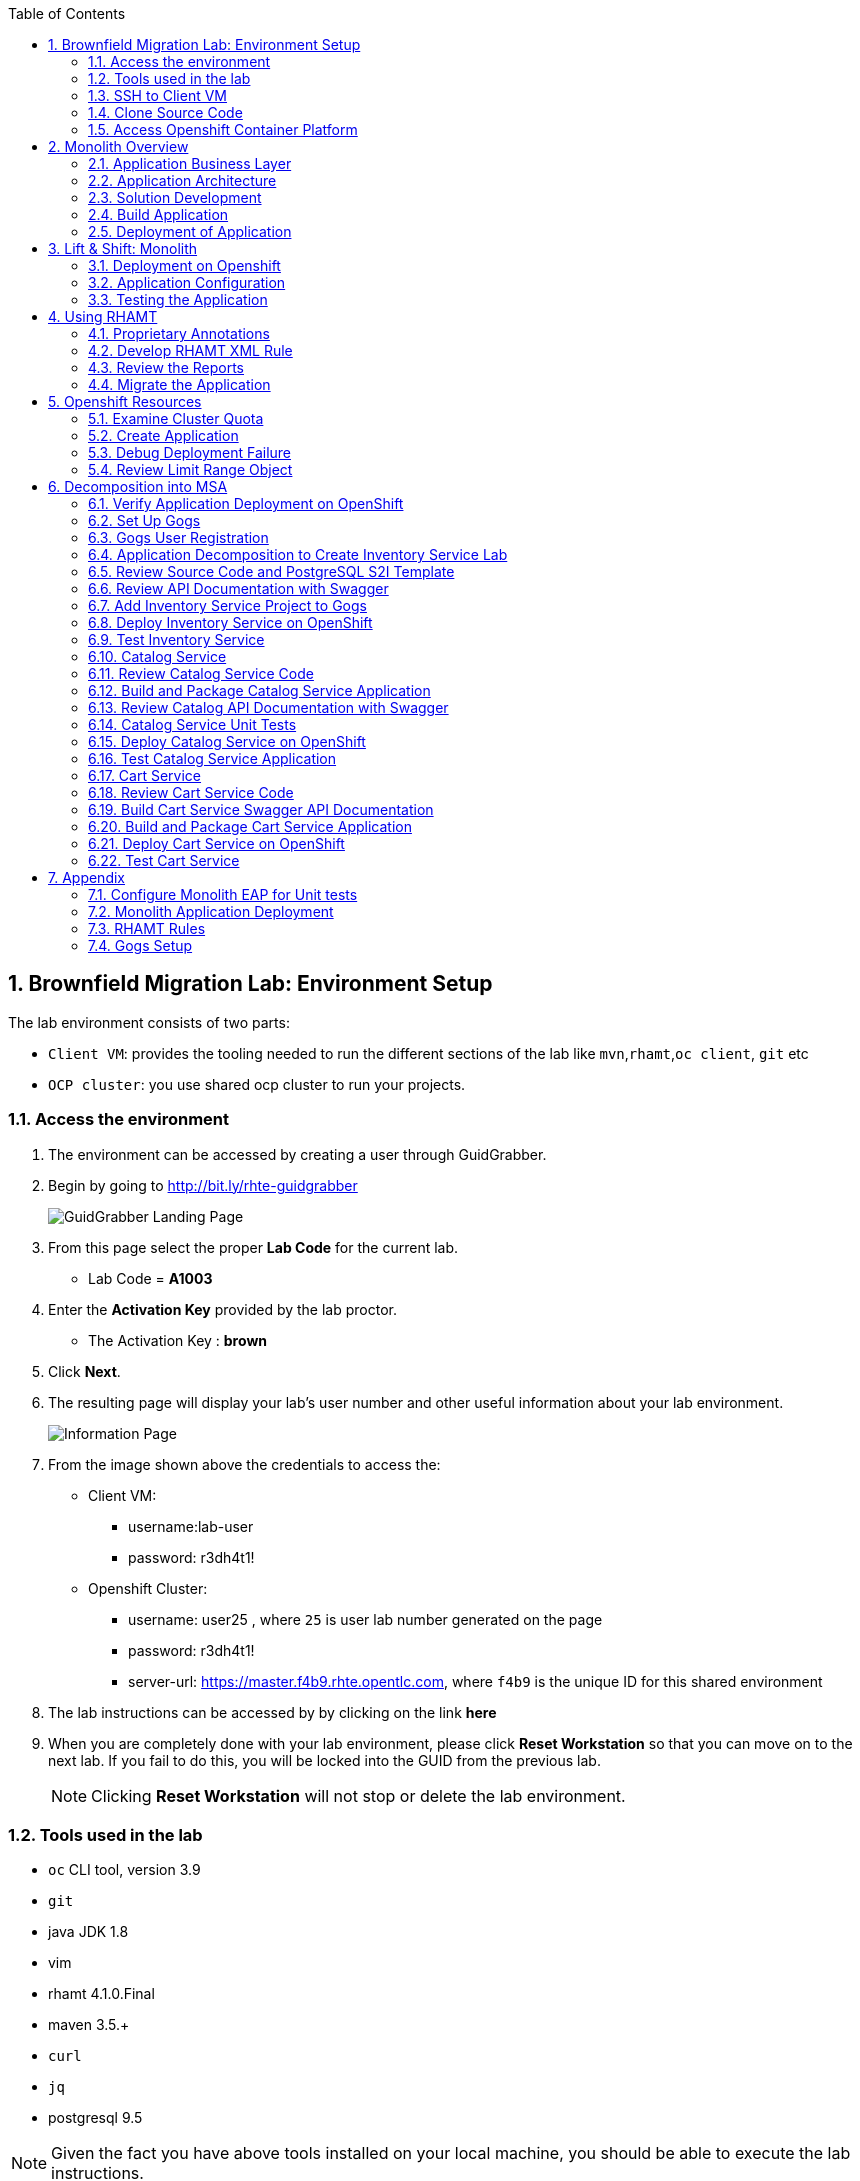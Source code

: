 :toc2:
:numbered:
:scrollbar:

== Brownfield Migration Lab: Environment Setup

The lab environment consists of two parts:

* `Client VM`: provides the tooling needed to run the different sections of the lab like `mvn`,`rhamt`,`oc client`, `git` etc
* `OCP cluster`: you use shared ocp cluster to run your projects.

=== Access the environment
. The environment can be accessed by creating a user through GuidGrabber.
. Begin by going to http://bit.ly/rhte-guidgrabber
+
image::images/ggs1.png[GuidGrabber Landing Page]

. From this page select the proper *Lab Code* for the current lab.
* Lab Code = *A1003*

. Enter the *Activation Key* provided by the lab proctor.
* The Activation Key : *brown*

. Click *Next*.

. The resulting page will display your lab's user number and other useful information about your lab environment.
+
image::images/ggshared.png[Information Page]
. From the image shown above the credentials to access the:
* Client VM:
** username:lab-user
** password: r3dh4t1!

* Openshift Cluster:
** username: user25 , where `25` is user lab number generated on the page
** password: r3dh4t1!
** server-url: https://master.f4b9.rhte.opentlc.com, where `f4b9` is the unique ID for this shared environment

. The lab instructions can be accessed by by clicking on the link *here*

. When you are completely done with your lab environment, please click *Reset Workstation* so that you can move on to the next lab.  If you fail to do this, you will be locked into the GUID from the previous lab.
+
[NOTE]
Clicking *Reset Workstation* will not stop or delete the lab environment.

=== Tools used in the lab
** `oc` CLI tool, version 3.9
** `git`
** java JDK 1.8
** vim
** rhamt 4.1.0.Final
** maven 3.5.+
** `curl`
** `jq`
** postgresql 9.5

NOTE: Given the fact you have above tools installed on your local machine, you should be able to execute the lab instructions.

=== SSH to Client VM
. Set the shell variable LAB_USER_NUM
+
[source,sh]
----
$ export LAB_USER_NUM=<lab number from from last lab>
----
. SSH into the clientVM
+
[source,sh]
----
ssh lab-user@clientvm$LAB_USER_NUM.f4b9.rhte.opentlc.com
----

=== Clone Source Code
* To help you get started, please take `git clone` of lab assets
+
[source,sh]
----
$ git clone https://github.com/gpe-mw-training/app-modernization-migration-lab.git ~/labs
----

* The lab assets will be found at :
+
[source,sh]
----
cd  ~/labs/
----
* Review the contents of `~/labs` folder
+
[source,sh]
----
drwxrwxr-x 7 4096 Aug 24 15:29 modern-coolstore
drwxrwxr-x 6 4096 Jun 19 16:47 monolith-coolstore
-rw-rw-r-- 1   43 May 31 17:14 README.md
drwxrwxr-x 2 4096 Jul 27 14:40 rhamt
----

=== Access Openshift Container Platform
. The ocp cluster can be accessed by running the command
+
[source,sh]
----
$ oc login https://master.f4b9.rhte.opentlc.com/ -uuser$LAB_USER_NUM -pr3dh4t1!
----
* the lab comes with a pre-created openshift project `rhte-mw-bfield-migration-constraints-user$LAB_USER_NUM`

WARNING: Don't do anything in this project until <<Openshift Resources,section>>

==== OCP Web Console
. Open the https://master.f4b9.rhte.opentlc.com/[link] in your browser.
. Authenticate using credentials used in above section.

image::images/ocp_web_console.png[]


== Monolith Overview

=== Application Business Layer
The business logic of application consists of following modules:

* `Catalog Service`: provides information about the products sold in the Coolstore web shop. This information includes name, description and price.
* `Inventory Service`: provides inventory information about the Coolstore products. Inventory information includes availability and location.
* `Cart Service`: manages the shopping carts of the users of the Coolstore application.
* `PriceCalculationService`: defines the total cart cost which is sum of cart item's value and shipping cost.
* `Proprietary Servlet Annotations`: the annotations provide a use case where in some fictional organisation has provided its own `servlet` annotations for dependency injection. Going forward the application wants to move away from these proprietary annotation to standard Java EE6 annotations.


=== Application Architecture

The application consists of multiple maven modules organised as:-

. `Monolith Coolstore Service`
** The REST API for the service, through `JAX-RS`
** The data access layer, using `JPA` and `CDI` to handle the interaction with the datastore.
** Persistence using `postgreSQL` database.

. `Proprietary Annotations`
* `RHAMT` will use these annotations to define a rule addon and reports on them. The annotations defined are:
*** `@ProprietaryServlet`: This is the equivalent of the Java EE 6 @WebServlet annotation
*** `@ProprietaryInitParam`: This is the equivalent of the Java EE 6 @WebInitParam annotation.

image::images/monolith-app.jpg[]

=== Solution Development
==== Overview of the project pom.xml

. Utilizing the https://maven.apache.org/guides/mini/guide-multiple-modules.html[Maven Reactor] mechanism, the Maven projects have been aggregated.
** Review the parent `pom.xml` and take note of `modules` section

NOTE: The traditional applications usually comprised of multi-module maven projects as dependencies.


. For child project `monolith-coolstore-service` review the `pom.xml` and take note of the following sections:
** `dependencies` : cdi, jpa, swagger, custom-annotations.
** `plugin`: maven-war-plugin
** `dependencyManagement`: _bill-of-material_ (bom)
** Review the versions used for java compiler and `jboss-eap`.


==== Persistence Layer
. Review the `persistence.xml` to verify the name for `persistence unit`, `jndi-url` and init data seed file `coolstore.sql`.
. In package `com.redhat.coolstore.model` review the model classes `InventoryEntity` and `Product`. Also take note of other classes defined in same package i.e `ShoppingCart` & `ShoppingCartItem`.
* Reason the use for annotations `@Entity`, `@Table`, `@Id` and `@UniqueConstraint`.
. Check your understanding by answering following question:
* *Question*: How is java-database object mapping handled ?
* *Question*: What database schema is used ?

==== Service Layer
The service layer exposes the persistence methods to the REST layer.

. Review the different service layer classes: `CatalogService`, `InventoryService`, `ShoppingCartService`, `PriceCalculationService`.
. In package `com.redhat.coolstore.service.catalog` review the `getProducts` method in `CatalogService` class
.
. Reason the use of annotations `@PersistenceContext` and  `@Stateless`.
. Check your understanding by answering following question:
* *Question*: How is Shipping cost calculated ?
* *Question*: What is the relation between ShoppingCartService and CatalogService?


==== Rest Layer
. Review the different REST endpoints exposed by `monolith-coolstore-service` application.
. Review the base URI for the REST endpoints.
. Review the `jax-rs` and `CDI` annotations.
. Check your understanding by answering following question:
* *Question*: What are the different URL's defined for endpoints ?
* *Question*: How is `Swagger` integrated ?

==== Unit Tests
. Along with `JUnit`, `Arquillian` is used to manage the lifecycle of remote EAP container.
. Also, it bundles the test class with dependent classes and resources into a deployable archive.
* `Arquillian` uses `@Deployment` annotation  to create a deployment-unit. `Shrinwrap` is used for packaging the needed dependencies into an archive.
. Review the pom.xml to study following dependencies:
* `arquillian-junit-container`: is needed to test the EJB and JTA.
* `arquillian-protocol-servlet`:  protocol to communicate with the server application.
. Review the `arquillian.xml` to study the absolute path of container and servlet specification.
. Review the `pom.xml` to study the profile `jboss-managed` which start a new JBoss AS instance and execute the test, shutting it down when done.
. Review the use of `H2` embedded database.
. Study the test cases defined for different service layers using Mocks.
. Also study the test case defined for REST endpoint `CartEndpointTest`.
. Check your understanding by answering following question:
* *Question*: How is the packing of archive done. What are use of different file in `src/test/resources`
* *Question*: What is the use of annotations `@RunAsClient` & `@Deployment` ?
* *Question*: For mocks, where is the alternative class defined ?

==== Run Unit Tests
NOTE: To run unit tests you will need local EAP installation. Due to limited resources on the client VM we proceed without running them.
For participants who are interested to know more on unit-tests please check the instructions in <<Appendix#Configure Monolith EAP for Unit tests, Appendix>>

=== Build Application
. We do maven build
+
[source,sh]
----
$ cd ~/labs/monolith-coolstore

$ mvn clean package -DskipTests
----
. Check the log messages to ensure a `Build Success`

=== Deployment of Application
NOTE: The client VM is not shipped with `postgresql` and `EAP` server. Thus for monolith we do not deploy the application in the lab.
But for interested participants `How-to` instruction are given in <<Appendix#Monolith Application Deployment,Appendix>>



== Lift & Shift: Monolith
In this section you will deploy the `monolith-coolstore` application on Openshift.

=== Deployment on Openshift

Without making any changes to the source code, we will get the application up and running on Openshift

The deployment of the application will be a binary source build using `postgresql` and `jboss-eap64-openshift` images.

image:images/coolstore-monolith-ocp.png[]

==== Deployment of PostgreSQL on Openshift.
. From client VM, login to openshift cluster
+
[source,sh]
----
$ oc login https://master.f4b9.rhte.opentlc.com -uuser$LAB_USER_NUM -pr3dh4t1!
----
. Create a openshift project for the deployment of monolith-coolstore.
+
[source,sh]
----
$ oc new-project user$LAB_USER_NUM-monolith-coolstore
----

NOTE: Be sure to replace the "." character in your OPENTLC username with the "-" character—​for example, johndoe1-redhat-com instead of johndoe1-redhat.com. OpenShift project names must be unique within an OpenShift cluster, so this ensures that your project names begin with a unique prefix.

. Openshift comes with `out-of-box` support for `PostgreSQL`. By using this image and defining the environment variables create a database `monolith` having user credentials `jboss:jboss`
+
[source,sh]
----
$ oc new-app postgresql -e POSTGRESQL_USER=jboss -e POSTGRESQL_PASSWORD=jboss -e POSTGRESQL_DATABASE=monolith --name=coolstore-postgresql
----
. Verify the pod is up running and check the database is created.
+
[source,sh]
----
$ oc get pods

// login to pod
$ oc rsh  <podname>

// connect to DB
sh-4.2$ psql

//verify the database is created
postgres=# \l
                                 List of databases
   Name    |  Owner   | Encoding |  Collate   |   Ctype    |   Access privileges
-----------+----------+----------+------------+------------+-----------------------
 monolith  | jboss    | UTF8     | en_US.utf8 | en_US.utf8 |
 postgres  | postgres | UTF8     | en_US.utf8 | en_US.utf8 |
 template0 | postgres | UTF8     | en_US.utf8 | en_US.utf8 | =c/postgres          +
           |          |          |            |            | postgres=CTc/postgres
 template1 | postgres | UTF8     | en_US.utf8 | en_US.utf8 | =c/postgres          +
           |          |          |            |            | postgres=CTc/postgres

----


. Exit the postgres command-line and the pod

+
[source,sh]
----
// exit postgres command line
postgres=# \q

// exit the pod
sh-4.2$ exit
----

==== Deployment of Application
. You use Binary build for application deployment.
. Verify the presence of `jboss-eap64-openshift` in namespace `openshift`
+
[source,sh]
----
$ oc get is -n openshift | grep eap64
----

. Initiate the binary build and verify the resource objects `buildconfigs` and `imagstreams` have been created.
+
[source,sh]
----
$ oc new-build --binary=true --name=coolstore -i=jboss-eap64-openshift:1.7
----

. Use the maven-build `openshift` profile to create the application artifacts `ROOT.war` in `deployments` directory.
+
[source,sh]
----
$ cd ~/labs/monolith-coolstore/
$ mvn clean package -DskipTests
----
. The above command will create java war file at `~/lab/deployments`
+
----
$ ls -l deployments
-rw-rw-r-- 1 7597839 Jan 19 18:50 ROOT.war
----

. Now, start the build to stream the `war` file created in last step to openshift environment.
+
[source,sh]
----
$ oc start-build coolstore --from-file=deployments/ROOT.war --follow
----
+
.Sample Output
----
Uploading file "deployments/ROOT.war" as binary input for the build ...

build "coolstore-1" started
Receiving source from STDIN as file ROOT.war
Copying all war artifacts from /tmp/src directory into /opt/eap/standalone/deployments for later deployment...
'/tmp/src/ROOT.war' -> '/opt/eap/standalone/deployments/ROOT.war'
Copying all ear artifacts from /tmp/src directory into /opt/eap/standalone/deployments for later deployment...
Copying all rar artifacts from /tmp/src directory into /opt/eap/standalone/deployments for later deployment...
Copying all jar artifacts from /tmp/src directory into /opt/eap/standalone/deployments for later deployment...
Copying all war artifacts from /tmp/src/deployments directory into /opt/eap/standalone/deployments for later deployment...
Copying all ear artifacts from /tmp/src/deployments directory into /opt/eap/standalone/deployments for later deployment...
Copying all rar artifacts from /tmp/src/deployments directory into /opt/eap/standalone/deployments for later deployment...
Copying all jar artifacts from /tmp/src/deployments directory into /opt/eap/standalone/deployments for later deployment...
Pushing image 172.30.1.1:5000/mono/coolstore:latest ...
Pushed 6/7 layers, 88% complete
Pushed 7/7 layers, 100% complete
Push successful
----

. Create an application using the `war` file.
+
[source,sh]
----
$ oc new-app coolstore
----

. At this point you will notice the deployment fails, as you haven't defined the `datasource` and the `jdbc` driver for the database `postgresql`. Check the `pod` logs to ascertain the failure:
+
[source,sh]
----
$ oc logs -f coolstore-2-8b8zj
----
+
.Sample Output
----
ERROR [org.controller.management-operation] (Controller Boot Thread) JBAS014612: Operation ("deploy") failed - address: ([("deployment" => "ROOT.war")]) - failure description: {"JBAS014771: Services with missing/unavailable dependencies" => ["jboss.persistenceunit.\"ROOT.war#coolstore\" is missing [jboss.naming.context.java.jboss.datasources.CoolstoreDS]"]}

07:45:31,340 ERROR [org.jboss.as] (Controller Boot Thread) JBAS015875: JBoss EAP 6.4.18.GA (AS 7.5.18.Final-redhat-1) started (with errors) in 8902ms - Started 302 of 431 services (37 services failed or missing dependencies, 129 services are lazy, passive or on-demand)
07:45:31,561 INFO  [org.jboss.as.server.deployment] (MSC service thread 1-1) JBAS015877: Stopped deployment ROOT.war (runtime-name: ROOT.war) in 23ms
07:45:31,618 INFO  [org.jboss.as.server] (DeploymentScanner-threads - 2) JBAS015858: Undeployed "ROOT.war" (runtime-name: "ROOT.war")
07:45:31,622 INFO  [org.jboss.as.controller] (DeploymentScanner-threads - 2) JBAS014774: Service status report
JBAS014775:    New missing/unsatisfied dependencies:
      service jboss.deployment.unit."ROOT.war".WeldBootstrapService (missing) dependents: [service jboss.deployment.unit."ROOT.war".component."com.redhat.coolstore.service.cart.PromoService".WeldInstantiator, service jboss.deployment.unit."ROOT.war".WeldStartService, service jboss.deployment.unit."ROOT.war".component."com.sun.faces.config.ConfigureListener".WeldInstantiator, service jboss.web.deployment.default-host./ROOT, JBAS014799: ... and 15 more ]

----

=== Application Configuration

. `jboss-eap64-openshift` image comes with out-of-box support to define the postgresql and mysql datasources.
** The datasource can be automatically created by defining the following environment variables in the deploymentconfig:
*** `DB_SERVICE_PREFIX_MAPPING` : refers to comma-separated list of <name>-<database_type>=<PREFIX> triplets,
where `name` is used as the `pool-name` in the data source, `database_type` determines what database driver to use,
and `PREFIX` is the prefix used in the names of environment variables, which are used to configure the data source. For each triplet defined a seperate datasource will be created in the config.
*** `DB_JNDI`: Defines the JNDI name for the datasource and has to be the same value as used in `persistence.xml`
*** `DB_USERNAME`: `jboss`
*** `DB_PASSWORD`: `jboss`

+
[source,sh]
----
$ oc set env dc/coolstore DB_SERVICE_PREFIX_MAPPING=coolstore-postgresql=DB DB_JNDI=java:jboss/datasources/CoolstoreDS DB_USERNAME=jboss DB_PASSWORD=jboss DB_DATABASE=monolith
----
* The above command will trigger a new deployment, reason out why ?
. Check the application logs to verify the successful operation.
+
[source,sh]
----
$ oc logs -f $(oc get pods | grep coolstore-2 | awk {'print $1'})
----
. For the applictaion to be accessible outside, define the `route`.
+
[source,sh]
----
oc expose svc coolstore
----

=== Testing the Application
. Get the URL of the application
+
[source,sh]
----
$ export OC_COOLSTORE_MONOLITH_URL=http://$(oc get route coolstore  -o template --template='{{.spec.host}}')
----
. Get the `Swagger` documentation:
+
[source,sh]
----
$ curl -X GET "$OC_COOLSTORE_MONOLITH_URL/rest/swagger.json"
----
+
.Sample Output
----
{
  "swagger" : "2.0",
  "info" : {
    "description" : "Operations that can be invoked in the coolstore monolith",
    "version" : "1.0.0",
    "title" : "Monolith Coolstore REST API",
    "contact" : {
      "name" : "developer@redhat.com"
    },
    "license" : {
      "name" : "Apache 2.0",
      "url" : "http://www.apache.org/licenses/LICENSE-2.0.html"
    }
  },
  "basePath" : "/rest",
  "schemes" : [ "http" ],
  "paths" : {
    "/cart/checkout/{cartId}" : {
      "post" : {

contd....
----

. Get the inventory for a product:
+
[source,sh]
----
$ curl -X GET "$OC_COOLSTORE_MONOLITH_URL/rest/inventory/444435"
----

. Create items in the cart:
+
[source,sh]
----
$ curl -XPOST "$OC_COOLSTORE_MONOLITH_URL/rest/cart/222/444436/100"

$ curl -XPOST "$OC_COOLSTORE_MONOLITH_URL/rest/cart/222/444435/101"

// Get the cart items
$ curl -XGET "$OC_COOLSTORE_MONOLITH_URL/rest/cart/222"
----

. Create items in the catalog:
+
[source,sh]
----
$ curl -XPOST -H "Content-Type: application/json" -d '{"itemId":"322","name":"curl","description":"Red Fedora Official Red Hat Fedora","price":34.99}' "$OC_COOLSTORE_MONOLITH_URL/rest/catalog"

// Get the catalog items
$ curl -XGET "$OC_COOLSTORE_MONOLITH_URL/rest/catalog/products"
----


== Using RHAMT
In this section, using RHAMT `4.1.0.Final` remove proprietary annotations and get an overview on efforts required to carry out the migration from EAP6 to EAP7.

=== Proprietary Annotations
The annotations provide a use case where in some fictional organisation has provided its own `servlet` annotations for dependency injection.

==== Review Definition of Proprietary Annotations

. In maven project `proprietary-annotations`:
* Review the `ProprietaryServlet` annotation defined in package `com.example.proprietary.customAnnotation`.  It provides an equivalent of the Java EE 6 `@WebServlet`
* Also, review the annotation `ProprietaryInitParam` which showcases the equivalent of the Java EE 6 `@WebInitParam`
** Check the use of `ProprietaryInitParam` in `ProprietaryServlet`.

NOTE: The above annotations do not alter any runtime behaviour of the application. They have been created with an intent to showcase the concept.

==== Review Usage of Proprietary Annotations
. In maven project `monolith-coolstore-service`:
* Review the use of `@ProprietaryServlet` and `@ProprietaryInitParam` in classes `CartResource` and `CatalogResource` defined in package `com.redhat.coolstore.rest`.


=== Develop RHAMT XML Rule
In the lab we use custom rule for monolith-coolstore migration. The rule is provided as part of lab assets.

. Review the rules file `~/labs/rhamt/proprietary-servlet-annotations.windup.xml`.

* As we are migrating the coolstore-monolith from `EAP6` to `EAP7`, the same need to be reflected in the `sourceTechnology` & `targetTechnology` tags in the xml rule file.

* You define two rules, `proprietary-servlet-annotations-01000` & `proprietary-servlet-annotations-02000`, each with a `uniqueID` to discover the annotations:
** `ProprietaryServlet`
** `ProprietaryInitParam`

* The rule changes must be categorised as `mandatory`.
* The rule uses the link:++http://docs.oracle.com/javaee/6/api/javax/servlet/annotation/package-summary.html++[link] to provide inline hints in migration.
* For each rule review the `efforts` required for migration as `1` and `2`.
. Please click on the below URL to view the `rhamt` reports.

+
NOTE: For the labs, the output from running the above rule is provided through http://rhamt-httpd-server.apps.f4b9.rhte.opentlc.com[URL^]

* The recommended memory for `rhamt-cli` is 8GB
* The reports are rendered through `httpd` pod.
. For interested participants, the instructions on rhamt rules installation, running the `rhamt-cli` and viewing the reports are provided in the <<Appendix#RHAMT Rules,Appendix>>

=== Review the Reports
. Open the in the http://rhamt-httpd-server.apps.f4b9.rhte.opentlc.com[URL^] browser
. The main landing page specifies the number of `mandatory` issues, `4` in our case.
. Verify the rules executed, On landing page click `Rule providers execution overview` and search for the rule created `proprietary-servlet-annotations-01000` & `proprietary-servlet-annotations-02000`
+
image::images/landing-page.png[]

. Also starting version `4.1.0.Final` new reports named as `Technology Reports` are shipped. (As shown in pic above)
* Click on the `Technologies` link at top of the page
* This report provides an aggregate listing of the technologies used, grouped by function, for the analyzed applications. It shows how the technologies are distributed, and is typically reviewed after analyzing a large number of applications to group the applications and identify patterns. It also shows the size, number of libraries, and story point totals of each application.

image::images/technologies-report-details.png[]

. Go back, Click the `ROOT.war`, the `Dashboard` gives an overview of the `mandatory`, `optional`, `cloud-mandatory` etc. incidents with their story points.
+
image::images/dashboard.png[]

. From the top-menu, Open the `Application Details` page to check the `Source Report` which described the java package and java class specific incident details.
* In the lab use case, click `com.redhat.coolstore.rest.CartResource` to study the specific location of incidents and hints offered.
+
image::images/source-report.png[]

=== Migrate the Application

. On basis of above reports, in `monolith-coolstore-service` remove the proprietary annotations  from

* `com.redhat.coolstore.rest.CartResource`
* `com.redhat.coolstore.rest.CatalogResource`
+
NOTE: Since we had dummy annotations, their removal will not impact the runtime behavior but for a real-worl scenario we need to make changes as per the hints from the rhamt report.

. Open the file: `monolith-coolstore/monolith-coolstore-service/pom.xml`

. Delete the following lines from the file
+
[source,xml]
----
		<dependency>
			<groupId>com.proprietary</groupId>
			<artifactId>proprietary-annotations</artifactId>
			<version>1.0-SNAPSHOT</version>
		</dependency>
----

. Open the file: `monolith-coolstore/pom.xml`

. Remove the following lines from the file
+
[source,xml]
----
<module>proprietary-annotations</module>
----
. Comment out the `Proprietary Annotations` references in file `CartResource` & `CatalogResource`.
. Rebuild the application
+
[source,sh]
----
$ cd ~/labs/monolith-coolstore
$ mvn clean package -DskipTests
----
. Again run the `rhamt-cli` tool to check if the changes have been made.

. View the reports in browser by opening the  http://post-migration-httpd-server.apps.f4b9.rhte.opentlc.com/[URL^]

.. On the landing page, confirm that the project ROOT.war has *0 story points*.
+
image::images/dashboard-0-story-points.png[]

.. Click the ROOT.war application. Confirm that there are 0 mandatory incidents.
+
image::images/root-war-0-mandatory-incidents.png[]



== Openshift Resources
In this section, you troubleshoot the deployment of a PostgreSQL application in an OpenShift environment that defines cluster quota and limit range objects.

The lab defines a `ClusterResourceQuota` (also called `ClusterQuota`) object defined at the user level:

* The resources used in each project created by a user are aggregated and this aggregation is used to limit resources across user projects.
* A cluster quota applies at the multi-project level.
* See the OpenShift documentation for details on setting link:https://docs.openshift.com/container-platform/3.9/admin_guide/multiproject_quota.html["Multi-Project Quotas^"].

The lab also defines a `LimitRange` object, which limits per-namespace compute resource constraints at the pod, container, image, and image stream level. It limits the resources that a pod, container, image and image stream can consume.

* All requests to create and modify resources are evaluated against the `LimitRange` object.
* If a request exceeds the value specified in the `LimitRange` object, the resource is rejected.
* In cases where the `LimitRange` object specifies default values and the requests do not explicitly specify resource limits, the default values are applied.
* Defining a `ClusterQuota` object requires defining a `LimitRange` object.
* See the OpenShift documentation for details on link:https://docs.openshift.com/container-platform/3.9/admin_guide/limits.html[Limit Ranges^].

Cluster quota and limit ranges are useful to set application-specific compute resources for decomposing the `monolith-coolstore` application.

=== Examine Cluster Quota

This lab environment provides an out-of-the-box OpenShift project. This project has a `LimitRange` object set with constrained values that cause the deployment to fail. In this section, you examine the cluster quota.

. List the lab's projects:
+
[source,sh]
----
$ oc projects
----
* Expect to see a project named `rhte-mw-bfield-migration-constraints-user$USER_LAB_NUM`, where "$GUID" is the unique identifier you received in the provisioning email for the labs.

. Select the `rhte-mw-bfield-migration-constraints-$LAB_USER_NUM` project:
+
[source,sh]
----
$ oc project $(oc projects | grep rhte-mw-bfield-migration-constraints)
----

. Examine the cluster quota defined for the environment:
+
[source,sh]
----
$ oc describe AppliedClusterResourceQuota
----
+
.Sample Output
----
Resource    Used  Hard
--------    ----  ----
configmaps    0 15
limits.cpu    1 10
limits.memory   3Gi 12Gi
persistentvolumeclaims  0 10
pods      2 15
requests.cpu    100m  5
requests.memory   512Mi 4Gi
requests.storage  0 50Gi
secrets     17  100
services    2 20
----

=== Create Application

. Create a new PostgreSQL application using the `~/labs/modern-coolstore/etc/postgresql-ephemeral-template.json` template:
+
[source,sh]
----
$ cd ~/labs/modern-coolstore/etc

$ oc process -f  postgresql-ephemeral-template.json \
                    -pPOSTGRESQL_USER=jboss \
                    -pPOSTGRESQL_PASSWORD=jboss \
                    -pPOSTGRESQL_DATABASE=catalogdb \
                    -pDATABASE_SERVICE_NAME=catalog-postgresql \
                         | oc create -f -
----
+
.Sample Output
----
secret "catalog-postgresql" created
service "catalog-postgresql" created
deploymentconfig "catalog-postgresql" created
----

. Examine the template parameters--specifically the value of `MEMORY_LIMIT`.

. Examine the resource limits in the deployment configuration:
+
[source,sh]
----
$ oc get dc/catalog-postgresql  -o jsonpath='{ .spec.template.spec.containers[0].resources }'
----
+
.Sample Output
----
map[limits:map[memory:400Mi]]
----

. List the pods and note that pod creation failed because a `LimitRange` object was not defined:
+
[source,sh]
----
$ oc get pods
----
+
.Sample Output
----
NAME                          READY     STATUS    RESTARTS   AGE
catalog-postgresql-1-deploy   1/1       Running   0          1m
----
* A successful deployment would show two pods--one for deployment and one for the application.

=== Debug Deployment Failure

. Review the OpenShift-generated events:
+
[source,sh]
----
$ oc get events -w
----
+
.Sample Output
----
2018-05-01 11:08:00 +0530 IST   2018-05-01 11:07:57 +0530 IST   10        catalog-postgresql-1   ReplicationController             Warning   FailedCreate   replication-controller   Error creating: pods "catalog-postgresql-1-" is forbidden: [maximum memory usage per Container is 350Mi, but limit is 400Mi., maximum memory usage per Pod is 350Mi, but limit is 419430400.]
----
* The log message indicates that the `catalog-=postgresql-1` container's `limit.memory` is greater than the one defined in the `LimitRange` object.

. In the *Events* section of the *Monitoring* page, review the same events that you saw using the command line:
+
image:images/openshift-monitoring.png[]

. Click *View Details* to see details of the errors:
+
image:images/events-details.png[]

=== Review Limit Range Object

. Review the `LimitRange` object defined for the project:
+
[source,sh]
----
$ oc get limits rhte-mw-bfield-migration-constraints-user$USER_LAB_NUM-core-resource-limits -o yaml
----
+
.Sample Output
[source,yaml]
----
...
spec:
  limits:
  - default:
      cpu: "1"
      memory: 100Mi
    defaultRequest:
      cpu: 100m
      memory: 50Mi
    max:
      memory: 350Mi
    min:
      memory: 4Mi
    type: Container
  - max:
      cpu: "5"
      memory: 350Mi
    min:
      cpu: 50m
      memory: 6Mi
    type: Pod
----

. Because the `limits.memory` value in the deployment configuration is greater than the one defined in the limit range object, adjust the `resources.limits.memory` deployment configuration to `350Mi`:
+
[source,sh]
----
$ oc set resources dc/catalog-postgresql --limits memory=350Mi
----
* This command triggers a new deployment.

. Examine the event logs and pod status to make sure that the deployment succeeds:
+
[source,sh]
----
$ oc get pods
----
+
.Sample Output
----
catalog-postgresql-2-76d6m    1/1       Running   0          28s
----

. Determine the resource quota used so far:
+
[source,sh]
----
$ oc describe AppliedClusterResourceQuota
----
+
.Sample Output
----
Resource		Used	Hard
--------		----	----
configmaps		0	15
limits.cpu		1	10
limits.memory		350Mi	12Gi
persistentvolumeclaims	0	10
pods			1	15
requests.cpu		100m	5
requests.memory		350Mi	4Gi
requests.storage	0	50Gi
...
----

. Test your understanding of resource quotas by determining the values for `limits.cpu`, `requests.cpu`, and `requests.memory`.


== Decomposition into MSA
The `monolith-coolstore` application is a good use case for refactoring. It contains three business layers that can be refactored into three domains:

* Inventory service
* Catalog service
* Cart service

In this lab, you refactor the `monolith-coolstore` application into individual microservices, using three different OpenShift runtimes:

* EAP 7.1
* Wildfly Swarm
* Spring Boot
+
NOTE: The Red Hat OpenShift Application Runtimes product showcases these runtimes.

=== Verify Application Deployment on OpenShift

In the environment setup lab, you used an OpenShift binary build for deployment. In this lab, you explore other OpenShift deployment techniques. You use an S2I build in the inventory service and the `fabric8-maven-plugin` plug-in to create Docker images and OpenShift/Kubernetes resources.

The base images used `jboss-eap71-openshift` for the inventory service and `redhat-openjdk18-openshift` for the `fabric8-maven-plugin` plug-in.

. Verify that the images are present in the `openshift` namespace:
+
[source,sh]
----
$ oc get is -n openshift
----
+
.Sample Output
----
redhat-openjdk18-openshift            docker-registry.default.svc:5000/openshift/redhat-openjdk18-openshift
...
jboss-eap71-openshift                 docker-registry.default.svc:5000/openshift/jboss-eap71-openshift
----

=== Set Up Gogs

link:https://gogs.io/[Gogs^] is a self-hosted Git service similar to GitHub or GitLab. Gogs is required for the S2I build of the inventory service.

. Review the persistent template this lab uses to set up Gogs on OpenShift:
+
[source,sh]
----
cat ~/labs/modern-coolstore/etc/gogs-persistent-template.yaml
----
+
****
*Questions*:

* What versions are used for the database and Docker images?
* What configuration properties are defined?
* What template parameters are defined?
* What limits and resources are defined?
****

+
NOTE: The lab environment comes pre-provisoned with a `gogs` server. Gogs support multi-tenancy thus instead having each user come up with his own `Gogs` server, the user may use existing gogs server.

. For interested participants, the instructions to setup `gogs` are given in <<Appendix#Gogs Setup,Appendix>>

=== Gogs User Registration

. Open the http://amm-gogs-rhte-migration.apps.f4b9.rhte.opentlc.com[GOGS_URL] in the browser.
. Register a new user in the Gogs application by supplying in the valid details. Click the `Register` on top right of page.
. Log in to the Gogs application with the registered user and create a new repository named `rhte-brownfield-app-migration` by clicking on to the `+` sign on `My Repositories` section.
+
image::images/gogs-create-repo.png[]


=== Application Decomposition to Create Inventory Service Lab

In this section, you decompose the `monolith-coolstore` application and create the `inventory-service` application. This service exposes the inventory information through a REST API.

You use JBoss EAP 7.1 to deploy the `inventory-service` WAR artifact.

As in the `monolith-coolstore` application, persistence is provided through a PostgreSQL database.

The `inventory-service` application consists of a single Maven project and is orchestrated into three different layers:

* Persistence layer
* Service layer
* REST layer

The lab assets include an `etc/eap71-postgresql-persistent-s2i.json` OpenShift template, which provides dependencies for JBoss EAP 7.1 and PostgreSQL.

=== Review Source Code and PostgreSQL S2I Template

. Review the `inventory-service` code.
+
****
*Questions*:

* What are the names of the datasource and persistence unit used?
* What annotations are used to make a model class a JPA entity?
* How are persistent methods exposed to REST APIs?
* What is the REST endpoint exposed by the service?
* What Maven dependencies are used for persistence, CDI, and JAX-RS?
****

. Review the `eap71-postgresql-persistent-s2i.json` template present in the lab assets:
+
[source,sh]
----
cat ~/labs/modern-coolstore/etc/eap71-postgresql-persistent-s2i.json
----
+
****
*Questions*:

* What version of PostgreSQL is used?
* What parameters are defined?
* Is a PVC defined?
* What other OpenShift objects are defined?
****

=== Review API Documentation with Swagger

Because you are completing a migration from preexisting code in this lab environment, you follow a _bottom-up_ approach for the Swagger implementation. A _top-down_ approach is more suitable for initial code implementation.

Documentation helps consumers of the service know which services are available, what the signatures are, and the expected input. Swagger helps automate this documentation process, and manual documentation is not required.

. Review the `pom.xml` file to study the `swagger-jaxrs`, `swagger-ui`, and `javaee-web-api` Swagger dependencies.
. Review `~/labs/modern-coolstore/inventory-service/src/main/java/com/redhat/coolstore/inventory/rest/SwaggerListener.java` to study the configuration and initialization for Swagger.
* `BeanConfig` is used to define various properties for Swagger.
. Review `~/labs/modern-coolstore/inventory-service/src/main/java/com/redhat/coolstore/inventory/RestApplication.java` to study the setup for Swagger.

=== Add Inventory Service Project to Gogs

. In the `inventory-service` directory, add a new Git remote, referencing the URL of the Git repository created in a previous lab:
+
[source,sh]
----
$ export GOGS_USER=<user registered in gogs>
$ cd ~/labs/

$ git remote add gogs http://amm-gogs-rhte-migration.apps.f4b9.rhte.opentlc.com/$GOGS_USER/rhte-brownfield-app-migration.git
----

. Push the code to your Gogs repository:
+
[source,sh]
----
$ git push gogs master
----
* Use your Gogs registered user credentials for git push.

=== Deploy Inventory Service on OpenShift

. Create a new project for the `inventory-service` application on OpenShift:
+
[source,sh]
----
$ oc new-project user$LAB_USER_NUM-modern-inventory-service
----

. Review the `ClusterQuota` and `LimitRange` objects.

. For the application deployment, you use the `~/labs/modern-coolstore/etc/eap71-postgresql-persistent-s2i.json` template. The template provides OpenShift descriptors for PostgreSQL and JBoss EAP.

. Review the template parameters that provide customized configuration and define the following database and application template parameters:

* Database parameters:
+
[source,sh]
----
$ export DB_JNDI=java:jboss/datasources/InventoryDS
$ export DB_DATABASE=inventorydb
$ export DB_USERNAME=jboss
$ export DB_PASSWORD=jboss
----

* Application parameters:
+
[source,sh]
----
$ export APPLICATION_NAME=inventory-service
$ export SOURCE_REPOSITORY_REF=master
$ export CONTEXT_DIR=modern-coolstore/inventory-service
$ export SOURCE_REPOSITORY=http://gogs.rhte-migration.svc.cluster.local:3000/$GOGS_USER/rhte-brownfield-app-migration.git
----
+
NOTE: For inter-pod DNS resolution, you use the OpenShift nomenclature for the service URL (`<service>.<pod_namespace>.svc.cluster.local:port`).

. Create OpenShift resources using the `eap71-postgresql-persistent-s2i.json` template:
+
[source,sh]
----
$ cd ~/labs/modern-coolstore/inventory-service/

$ oc process -f ../etc/eap71-postgresql-persistent-s2i.json -pAPPLICATION_NAME=$APPLICATION_NAME \
 -pSOURCE_REPOSITORY_URL=$SOURCE_REPOSITORY -pSOURCE_REPOSITORY_REF=$SOURCE_REPOSITORY_REF \
 -pCONTEXT_DIR=$CONTEXT_DIR -pDB_USERNAME=$DB_USERNAME -pDB_PASSWORD=$DB_PASSWORD \
 -pDB_JNDI=$DB_JNDI -pDB_DATABASE=$DB_DATABASE | oc create -f -
----

. Confirm that the command creates a PostgreSQL pod and a builder pod for the `inventory-service`:
+
[source,sh]
----
$ oc get pods
----
+
.Sample Output
----
NAME                                   READY     STATUS      RESTARTS   AGE
inventory-service-1-build              0/1       Completed   0          8m
inventory-service-postgresql-1-tclg7   1/1       Running     0          8m
----

. Verify that the database is created and already populated with seed data.
* To verify the seed data, refer to the <<02_lift_shift_Lab#Deployment of PostgreSQL on Openshift,section>>.

. The build takes sometime, examine the build logs to determine whether the application built successfully:
+
[source,sh]
----
$ oc  logs -f inventory-service-1-build
----
+
.Sample Output
----
[INFO] Downloading: https://repo1.maven.org/maven2/org/apache/maven/shared/maven-filtering/1.0-beta-2/maven-filtering-1.0-beta-2.jar
[INFO] Downloaded: https://repo1.maven.org/maven2/xpp3/xpp3_min/1.1.4c/xpp3_min-1.1.4c.jar (25 KB at 34.2 KB/sec)
[INFO] Downloaded: https://repo1.maven.org/maven2/org/apache/maven/maven-archiver/2.4.1/maven-archiver-2.4.1.jar (20 KB at 24.3 KB/sec)
[INFO] Downloaded: https://repo1.maven.org/maven2/com/thoughtworks/xstream/xstream/1.3.1/xstream-1.3.1.jar (422 KB at 421.3 KB/sec)
[INFO] Downloaded: https://repo1.maven.org/maven2/org/codehaus/plexus/plexus-archiver/1.2/plexus-archiver-1.2.jar (178 KB at 153.6 KB/sec)
[INFO] Downloaded: https://repo1.maven.org/maven2/org/apache/maven/shared/maven-filtering/1.0-beta-2/maven-filtering-1.0-beta-2.jar (33 KB at 25.3 KB/sec)
[INFO] Packaging webapp
[INFO] Assembling webapp [inventory-service] in [/tmp/src/target/inventory-service-1.0.0-SNAPSHOT]
[INFO] Processing war project
[INFO] Webapp assembled in [54 msecs]
[INFO] Building war: /tmp/src/deployments/ROOT.war
[INFO] ------------------------------------------------------------------------
[INFO] BUILD SUCCESS
[INFO] ------------------------------------------------------------------------
[INFO] Total time: 05:34 min
[INFO] Finished at: 2018-02-27T13:16:22+00:00
[INFO] Final Memory: 21M/108M
[INFO] ------------------------------------------------------------------------
Copying all war artifacts from /tmp/src/target directory into /opt/eap/standalone/deployments for later deployment...
Copying all ear artifacts from /tmp/src/target directory into /opt/eap/standalone/deployments for later deployment...
Copying all rar artifacts from /tmp/src/target directory into /opt/eap/standalone/deployments for later deployment...
Copying all jar artifacts from /tmp/src/target directory into /opt/eap/standalone/deployments for later deployment...
Copying all war artifacts from /tmp/src/deployments directory into /opt/eap/standalone/deployments for later deployment...
'/tmp/src/deployments/ROOT.war' -> '/opt/eap/standalone/deployments/ROOT.war'
Copying all ear artifacts from /tmp/src/deployments directory into /opt/eap/standalone/deployments for later deployment...
Copying all rar artifacts from /tmp/src/deployments directory into /opt/eap/standalone/deployments for later deployment...
Copying all jar artifacts from /tmp/src/deployments directory into /opt/eap/standalone/deployments for later deployment...
Pushing image 172.30.1.1:5000/inventory-service/inventory-service:latest ...
Pushed 0/7 layers, 2% complete
Pushed 1/7 layers, 20% complete
Pushed 2/7 layers, 39% complete
Pushed 3/7 layers, 52% complete
Pushed 4/7 layers, 75% complete
Pushed 5/7 layers, 93% complete
Pushed 6/7 layers, 95% complete
Pushed 7/7 layers, 100% complete
Push successful

----
* The application may take a while to build, as it needs to download the Maven dependencies over the Internet.

. After the build completes, verify that the `inventory-service` pod is created.

. Review the application pod logs to make sure that the datasource and application have deployed successfully:
+
[source,sh]
----
$ oc logs -f inventory-service-1-gwh3s
----
+
.Sample Output
----
13:16:51,140 INFO  [org.jboss.as.connector.subsystems.datasources] (MSC service thread 1-7) WFLYJCA0098: Bound non-transactional data source: java:jboss/datasources/InventoryDSObjectStore
13:16:51,509 INFO  [org.jboss.as.ejb3] (MSC service thread 1-1) WFLYEJB0493: EJB subsystem suspension complete
13:16:51,525 INFO  [org.jboss.as.connector.subsystems.datasources] (MSC service thread 1-5) WFLYJCA0001: Bound data source [java:jboss/datasources/InventoryDS]
----
+
----
13:17:00,962 INFO  [org.wildfly.extension.undertow] (ServerService Thread Pool -- 69) WFLYUT0021: Registered web context: '/' for server 'default-server'
13:17:00,977 INFO  [org.jboss.as.server] (ServerService Thread Pool -- 39) WFLYSRV0010: Deployed "ROOT.war" (runtime-name : "ROOT.war")
13:17:00,979 INFO  [org.jboss.as.server] (ServerService Thread Pool -- 39) WFLYSRV0010: Deployed "activemq-rar.rar" (runtime-name : "activemq-rar.rar")
13:17:01,051 INFO  [org.jboss.as.server] (Controller Boot Thread) WFLYSRV0212: Resuming server
13:17:01,054 INFO  [org.jboss.as] (Controller Boot Thread) WFLYSRV0060: Http management interface listening on http://127.0.0.1:9990/management
13:17:01,054 INFO  [org.jboss.as] (Controller Boot Thread) WFLYSRV0054: Admin console is not enabled
13:17:01,055 INFO  [org.jboss.as] (Controller Boot Thread) WFLYSRV0025: JBoss EAP 7.1.0.GA (WildFly Core 3.0.10.Final-redhat-1) started in 14137ms - Started 571 of 860 services (488 services are lazy, passive or on-demand)

----

==== Use OpenShift Quota and Limits Resources

. Review the resources defined in the deployment configuration for the `postgresql` application:
+
[source,sh]
----
$ oc get dc inventory-service-postgresql  -o jsonpath='{ .spec.template.spec.containers[0].resources }'
----
+
.Sample Output
----
Output: map[]
----

. Review the resources defined in the deployment configuration for the `inventory-service` application:
+
[source,sh]
----
$ oc get dc inventory-service  -o jsonpath='{ .spec.template.spec.containers[0].resources }'
----
+
.Sample Output
----
Output: map[limits:map[memory:1Gi]]
----

. Review the cluster quota used.
+
****
*Question*:

* How are values of `limits.cpu`, `requests.memory`, and `limits.memory` calculated?
****

=== Test Inventory Service

. Determine the URL of the application and set an environment variable with this route:
+
[source,sh]
----
$ export MODERN_INVENTORY_URL=http://$(oc get route inventory-service  -o template --template='{{.spec.host}}')
----

. Retrieve the API documentation:
+
[source,sh]
----
$ curl -X GET "$MODERN_INVENTORY_URL/api/swagger.json | jq
----

. Retrieve the inventory for a product:
+
[source,sh]
----
$ curl -X GET "$MODERN_INVENTORY_URL/api/inventory/444435"
----

=== Catalog Service

In this section, you decompose the `monolith-coolstore` application using Wildfly Swarm to create the `catalog-service` application.

The `catalog-service` application consists of a single Maven project that, like the `inventory-service` application, uses a REST API implemented using JAX-RS and JPA to expose its data access layer. The `catalog-service` service serves products and prices for retail products and is responsible for adding products to and retrieving product data from the catalog database. Wildfly Swarm is used as the runtime for the application. A PostgreSQL database is used for persistence.

.Prerequisites
* Knowledge of Wildfly-Swarm

=== Review Catalog Service Code

. Review the source code for the `catalog-service` application:
+
****
*Questions*:

* What Maven dependencies and versions are used for persistence, CDI, and JAX-RS?
* What are the names of the datasource and persistence unit used?
* How is the JDBC driver injected into the code?
* What are the REST endpoints exposed by the service?
* What health checks are defined for OpenShift?
* What testing framework is used?
* What database is used for testing, and where is the configuration defined?
****


=== Build and Package Catalog Service Application

WildFly Swarm applications are typically packaged and deployed as self-executing JAR files.

The executable WildFly Swarm JARs are automatically generated by the `wildfly-swarm-plugin` Maven plug-in.

. Review the project's POM file--specifically, the configuration of the WildFly Swarm Maven plug-in.
* The WildFly Swarm plug-in configuration repackages the WAR that is built by the Maven WAR goal during the _package_ phase of the Maven life cycle.
* The original WAR file is renamed to `<war file name>.war.original`.
* The self-executing JAR is named `<war file name>-swarm.jar`.
. From the command line, build the application with Maven:
+
[source,sh]
----
$ cd ~/labs/modern-coolstore/catalog-service/
$ mvn clean package
----

. Verify that a fat JAR is built in the target directory by checking the size of the built JARs:
+
[source,sh]
----
$ ls target/catalog-service*
----
+
.Sample Output
----
-rw-rw-r-- 1   2081902 Feb 28 13:29 catalog-service-1.0.0-SNAPSHOT.war
-rw-rw-r-- 1 106933844 Feb 28 13:29 catalog-service-1.0.0-SNAPSHOT-swarm.jar
-rw-rw-r-- 1  19542274 Feb 28 13:28 catalog-service-1.0.0-SNAPSHOT.war.original
----

=== Review Catalog API Documentation with Swagger

Swagger automatically builds elegant and interactive API documentation for consumers of the API. This is achieved by having the service API return a YAML or JSON document that contains a detailed description of the API.

. Review the Swagger fraction dependencies in the `pom.xml` file:
+
[source,xml]
----
<dependency>
           <groupId>org.wildfly.swarm</groupId>
           <artifactId>swagger</artifactId>
</dependency>
----

. Review the `src/main/resources/META-INF/swarm.swagger.conf` configuration file.
* The file describes the API information as a whole.

. Review `src/main/java/com/redhat/coolstore/catalog/rest/CatalogResource.java` for annotations that define more specific API-relevant information:
* `@API`: Marks the class as a Swagger resource.
* `@ApiOperation`: Describes the operation or typically an HTTP method against specific path.
* `@ApiParam`: Adds additional metadata for operation parameters.

=== Catalog Service Unit Tests
. Review the unit test cases defined
. Execute the test-cases
+
[source,sh]
----
$ mvn clean test
----
NOTE: In unit test logs you will see some warnings as shown below. These are Harmless error messages and can be ignored
+
[source,sh]
----
Failed downloading org/glassfish/javax.el-api/3.0.1.b08-redhat-1/javax.el-api-3.0.1.b08-redhat-1.pom from https://repository.jboss.org/nexus/content/groups/public/. Reason:
org.eclipse.aether.transfer.ArtifactNotFoundException: Could not find artifact org.glassfish:javax.el-api:pom:3.0.1.b08-redhat-1 in jboss-public-repository-group (https://repository.jboss.org/nexus/content/groups/public/)
Failed downloading org/glassfish/javax.el-api/3.0.1.b08-redhat-1/javax.el-api-3.0.1.b08-redhat-1.pom from http://repo.gradle.org/gradle/libs-releases-local/. Reason:
org.eclipse.aether.transfer.ArtifactNotFoundException: Could not find artifact org.glassfish:javax.el-api:pom:3.0.1.b08-redhat-1 in gradle (http://repo.gradle.org/gradle/libs-releases-local)
Failed downloading org/glassfish/javax.el-api/3.0.1.b08-redhat-1/javax.el-api-3.0.1.b08-redhat-1.pom from http://maven.repository.redhat.com/ga/. Reason:
org.eclipse.aether.transfer.ArtifactNotFoundException: Could not find artifact org.glassfish:javax.el-api:pom:3.0.1.b08-redhat-1 in redhat-ga-repository (http://maven.repository.redhat.com/ga/)
Failed downloading org/glassfish/javax.el-api/3.0.1.b08-redhat-1/javax.el-api-3.0.1.b08-redhat-1.pom from http://maven.repository.redhat.com/earlyaccess/all/. Reason:
org.eclipse.aether.transfer.ArtifactNotFoundException: Could not find artifact org.glassfish:javax.el-api:pom:3.0.1.b08-redhat-1 in jboss-earlyaccess-repository (http://maven.repository.redhat.com/earlyaccess/all/)

...
----
* The details of error messages can be found at https://access.redhat.com/documentation/en-us/red_hat_openshift_application_runtimes/1/html/red_hat_openshift_application_runtimes_release_notes/rn-runtime-components-wf-swarm#harmless_error_message_in_application_log_missing_literal_org_glassfish_javax_el_api_3_0_1_b08_redhat_1_literal[link^]

=== Deploy Catalog Service on OpenShift

==== Review Health Checks

The `liveness` and `readiness` probes are defined using the Wildfly Swarm `monitor` fraction, which exposes a number of REST endpoints providing runtime status of the node, as well as access to the health check API. The health check API allows development of custom health check methods and exposes them as REST endpoints.

. Review the `HealthCheckResource` class in the `com.redhat.coolstore.catalog.rest` package.
* The `@Health` annotations register the method to the Wildfly Swarm health check API and are included in the `/health` endpoint.
* The `check` method returns a `HealthStatus` instance, which signifies the server state as `UP`.
* The health check API transforms the `HealthStatus` into a JSON payload:
+
[source,json]
----
{
  "id":"server-state",
  "result":"UP"
}
----

==== Create Project and Review Resource Limits and Quotas

. In OpenShift, create a new project for the `catalog-service`:
+
[source,sh]
----
$ oc new-project user$LAB_USER_NUM-modern-catalog-service
----

. Review the `clusterquota` and `limitrange` objects.

==== Deploy PostgreSQL to OpenShift

. Deploy PostgreSQL using the `postgresql` image from the OpenShift namespace:
+
[source,sh]
----
oc new-app postgresql-persistent -e POSTGRESQL_USER=jboss -e POSTGRESQL_PASSWORD=jboss -e POSTGRESQL_DATABASE=catalogdb  -pDATABASE_SERVICE_NAME=catalog-postgresql
----

==== Create Configuration Map

To externalize the application configuration, you use the Wildfly Swarm _project stages_ approach. That is, you define a profile-specific YAML configuration.

. Review `~/labs/modern-coolstore/catalog-service/etc/project-defaults.yml` to study the database connection properties.

. Create the OpenShift configuration map using the `project-defaults.yml` template:
+
[source,sh]
----
$ cd ~/labs/modern-coolstore/catalog-service

$ oc create configmap app-config --from-file=etc/project-defaults.yml
----

==== Deploy with Fabric8 Maven Plug-in

In this section, you use the `fabric8-maven-plugin` plug-in to perform a binary source build.

* The plug-in uses `redhat-openjdk18-openshift:1.2` as the base image.
* The plug-in can be configured with an external configuration in the form of YAML resource descriptor fragments, which are located in the `src/main/fabric8` directory.

// required for correct indentation

. Review the `deployment.yml` and `route.yml` files.
+
****
*Questions*:

* For health checks, what endpoints are defined and what are their properties?
* Which system resources (CPU and memory) are defined for the application?
* How is the configuration made available inside the container?
****

. Deploy the application to OpenShift:
+
[source,sh]
----
$ mvn clean fabric8:deploy -Popenshift  -DskipTests
----

. Follow the output of `fabric8-maven-plugin` to check the status of application deployment:
+
.`fabric8:build` Sample Output
----
[INFO] --- fabric8-maven-plugin:3.5.28:build (default) @ catalog-service ---
[INFO] F8: Using OpenShift build with strategy S2I
[INFO] F8: Running generator wildfly-swarm
[INFO] F8: wildfly-swarm: Using ImageStreamTag 'redhat-openjdk18-openshift:1.2' as builder image
[INFO] Copying files to /home/jasingh/projects/gpe-mw-training/appmod-modern-migration/app-modernization-migration-lab/modern-coolstore/catalog-service/target/docker/catalog-service/latest/build/maven
[INFO] Building tar: /home/jasingh/projects/gpe-mw-training/appmod-modern-migration/app-modernization-migration-lab/modern-coolstore/catalog-service/target/docker/catalog-service/latest/tmp/docker-build.tar
[INFO] F8: [catalog-service:latest] "wildfly-swarm": Created docker source tar /home/jasingh/projects/gpe-mw-training/appmod-modern-migration/app-modernization-migration-lab/modern-coolstore/catalog-service/target/docker/catalog-service/latest/tmp/docker-build.tar
[INFO] F8: Using BuildServiceConfig catalog-service-s2i for Source strategy
[INFO] F8: Adding to ImageStream catalog-service
[INFO] F8: Starting Build catalog-service-s2i
[INFO] F8: Waiting for build catalog-service-s2i-1 to complete...
[INFO] F8: Build catalog-service-s2i-1 Complete
----
+
.`fabric8:deploy` Sample Output
----
[INFO] --- fabric8-maven-plugin:3.5.28:deploy (default-cli) @ catalog-service ---
[INFO] F8: Using OpenShift at https://192.168.0.106:8443/ in namespace catalog with manifest /home/jasingh/projects/gpe-mw-training/appmod-modern-migration/app-modernization-migration-lab/modern-coolstore/catalog-service/target/classes/META-INF/fabric8/openshift.yml
[INFO] OpenShift platform detected
[INFO] Using project: catalog
[INFO] Creating a Service from openshift.yml namespace catalog name catalog-service
[INFO] Created Service: target/fabric8/applyJson/catalog/service-catalog-service.json
[INFO] Using project: catalog
[INFO] Creating a DeploymentConfig from openshift.yml namespace catalog name catalog-service
[INFO] Created DeploymentConfig: target/fabric8/applyJson/catalog/deploymentconfig-catalog-service.json
[INFO] Creating Route catalog:catalog-service host: null
[INFO] F8: HINT: Use the command `oc get pods -w` to watch your pods start up
----

. Determine the status of the deployment:
+
[source,sh]
----
$ oc get pods
----
+
.Sample Output
----
catalog-postgresql-1-454hr    1/1       Running     0          20m
catalog-service-1-qfjcq       1/1       Running     0          9m
----

. Examine the application logs to make sure that the application started successfully:
+
[source,sh]
----
$ oc logs -f catalog-service-1-qfjcq
----
+
.Sample Output
----
2018-02-28 12:03:07,470 INFO  [org.hibernate.envers.boot.internal.EnversServiceImpl] (ServerService Thread Pool -- 12) Envers integration enabled? : true
2018-02-28 12:03:08,598 INFO  [org.hibernate.tool.hbm2ddl.SchemaExport] (ServerService Thread Pool -- 12) HHH000227: Running hbm2ddl schema export
2018-02-28 12:03:08,603 INFO  [stdout] (ServerService Thread Pool -- 12) Hibernate: drop table if exists PRODUCT_CATALOG cascade
2018-02-28 12:03:08,605 INFO  [stdout] (ServerService Thread Pool -- 12) Hibernate: create table PRODUCT_CATALOG (itemId varchar(255) not null, description varchar(255), name varchar(255), price float8 not null, primary key (itemId))
2018-02-28 12:03:08,625 INFO  [org.hibernate.tool.hbm2ddl.SchemaExport] (ServerService Thread Pool -- 12) HHH000476: Executing import script 'init-catalog.sql'
2018-02-28 12:03:08,652 INFO  [org.hibernate.tool.hbm2ddl.SchemaExport] (ServerService Thread Pool -- 12) HHH000230: Schema export complete
2018-02-28 12:03:11,165 INFO  [org.jboss.resteasy.resteasy_jaxrs.i18n] (ServerService Thread Pool -- 14) RESTEASY002225: Deploying javax.ws.rs.core.Application: class org.wildfly.swarm.generated.WildFlySwarmDefaultJAXRSApplication
2018-02-28 12:03:11,283 INFO  [org.wildfly.extension.undertow] (ServerService Thread Pool -- 14) WFLYUT0021: Registered web context: /
2018-02-28 12:03:11,449 INFO  [org.jboss.as.server] (main) WFLYSRV0010: Deployed "catalog-service-1.0.0-SNAPSHOT.war" (runtime-name : "catalog-service-1.0.0-SNAPSHOT.war")
2018-02-28 12:03:11,570 INFO  [org.wildfly.swarm] (main) WFSWARM99999: WildFly Swarm is Ready
----

==== Examine Quotas and Limits for OpenShift Resources

. Review the resources defined for the PostgreSQL application's deployment configuration:
+
[source,sh]
----
$  oc get dc catalog-postgresql  -o jsonpath='{ .spec.template.spec.containers[0].resources }'
----
+
.Sample Output
----
map[limits:map[memory:512Mi]]
----

. Review the resources defined for the catalog service's deployment configuration:
+
[source,sh]
----
$ oc get dc catalog-service  -o jsonpath='{ .spec.template.spec.containers[0].resources }'
----
+
.Sample Output
----
map[limits:map[cpu:1 memory:1Gi] requests:map[memory:500Mi cpu:100m]
----

. Review the cluster quota and determine the values for:
* `limits.cpu`
* `limits.memory`
* `requests.cpu`
* `requests.memory`

=== Test Catalog Service Application

. Determine the URL of the application and set an environment variable with its value:
+
[source,sh]
----
$ export MODERN_CATALOG_URL=http://$(oc get route catalog-service  -o template --template='{{.spec.host}}')
----

. Invoke the health check endpoint:
+
[source,sh]
----
$ curl -X GET "$MODERN_CATALOG_URL/health"
----
+
.Sample Output
[source,json]
----
{"checks": [
{"id":"server-state","result":"UP"}],
"outcome": "UP"
}
----

. Retrieve the Swagger description:
+
[source,sh]
----
$ curl -X GET "$MODERN_CATALOG_URL/swagger.json | jq
----
+
.Sample Output
[source,json]
----
{
  "swagger": "2.0",
  "info": {
    "description": "The API for catalog service",
    "version": "1.0.0",
    "title": "Catalog Service REST API"
  },
  "basePath": "/catalog",
  "tags": [
    {
      "name": "The catalog service"
    }
  ],
  "paths": {
    "/catalog/products": {
      "get": {
        "tags": [
          "The catalog service"
        ],
        "summary": "Retrieve all catalog items",
        "description": "",
        "operationId": "listAll",
        "consumes": [
          "application/json"
        ],
        "produces": [
          "application/json"
        ],
        "parameters": [],
        "responses": {
          "200": {
            "description": "successful operation",
            "schema": {
              "type": "array",
              "items": {
                "$ref": "#/definitions/Product"
              }
            }
          }
        }
      }
    },
  ...
}
----

. Retrieve the catalog items:
+
[source,sh]
----
$ curl -X GET "$MODERN_CATALOG_URL/catalog/products | jq "
----
+
.Sample Output
[source,json]
----
{
    "itemId": "329299",
    "name": "Redhat",
    "description": "Red Fedora Official Red Hat Fedora",
    "price": 34.99
  },
  {
    "itemId": "329199",
    "name": "catalog",
    "description": "Forge Laptop Sticker JBoss Community Forge Project Sticker",
    "price": 8.5
  },
  {
    "itemId": "165613",
    "name": "catalog",
    "description": "Solid Performance Polo Moir.",
    "price": 17.8
  },
  {
    "itemId": "444456",
    "name": "catalog",
    "description": "Red Fedora Official Red Hat Fedora",
    "price": 34.99
  },
  {
    "itemId": "444435",
    "name": "catalog",
    "description": "Tokyo Official Red Hat Fedora",
    "price": 34.99
  },
  {
    "itemId": "444436",
    "name": "catalog",
    "description": "India Official Red Hat Fedora",
    "price": 34.99
  }
----

. Add a catalog item:
+
[source,sh]
----
$ curl -XPOST -H "Content-Type: application/json" -d '{"itemId":"322","name":"curl","description":"Red Fedora Official Red Hat Fedora","price":34.99}' "$MODERN_CATALOG_URL/catalog/product"
----

=== Cart Service
In this section, you decompose the `monolith-coolstore` application using Spring Boot to create the `cart-service` application.

The cart service manages a shopping cart for each customer. It supports the addition and removal of items to the cart, cart checkout, and the calculation of shipping costs and cart totals. The cart service depends on the catalog service, from which it obtains product information such as prices, names, and item descriptions.

The cart microservice consists of a single Maven project, which is internally composed of a number of service objects:

* `PriceCalculationService` contains logic to calculate the shipping costs and total value of the shopping cart.
* `CatalogService` is responsible for calling the catalog service to obtain product data.
* `ShoppingCartService` is responsible for managing the shopping carts.

=== Review Cart Service Code

. Review the cart service code.
+
****
*Questions*:

* What versions are used for Spring Boot?
* What are the dependencies for JAX-RS, and where are the configuration properties defined?
* How is the fat JAR created?
* What is the application starting point?
* Which model classes are used?
* How is the catalog service configured?
* How is the cart total calculated?
* What are the rules used to calculate shipping costs?
* What REST endpoints are defined?
* What framework/dependencies are used for unit tests?
****

. Review the implementation of the in-container and out-container unit tests.

=== Build Cart Service Swagger API Documentation

As in previous labs, you use a _bottom-up_ approach for API documentation.

In this lab, you use the CXF `Swagger2Feature` to generate Swagger 2 documents.

. In the `pom.xml` file, review the dependencies for Swagger--in particular, the `cxf-rt-rs-service-description-swagger` dependency.
. Review `src/main/java/com/redhat/coolstore/cart/swagger/SwaggerConfig.java` to study the Swagger configuration.
* `Swagger2Feature` is used to wrap Swagger’s `BeanConfig` in a CXF feature via a Spring Bean to dynamically generate the Swagger definition.
* `Feature` is used to customize a server, client, or bus, normally to add capabilities to these components.
. Review `src/main/java/com/redhat/coolstore/cart/model/ShoppingCart.java` to study the model annotations used for documentation.
* `@APIxxxx` annotations are Swagger-specific. For more information on annotations, refer to the link:http://docs.swagger.io/swagger-core/v1.5.0/apidocs/io/swagger/annotations/package-summary.html[Swagger documentation^].

=== Build and Package Cart Service Application

The Spring Boot Maven plug-in is used to package the application as a self-contained executable fat JAR.

. In the `pom.xml` file, review the plug-in configuration.

. Build the application with Maven from the command line:
+
[source,sh]
----
$ cd ~/labs/modern-coolstore/cart-service/
$ mvn clean package
----

. Verify that a fat JAR and an original JAR are present in the target directory of the project:
+
[source,sh]
----
$ ls -l target/cart-service*
----
+
.Sample Output
----
-rw-rw-r-- 1 25224532 Mar  1 15:44 cart-service-1.0.0-SNAPSHOT.jar
-rw-rw-r-- 1    14966 Mar  1 15:44 cart-service-1.0.0-SNAPSHOT.jar.original
----

=== Deploy Cart Service on OpenShift

==== Review Health Checks
Spring Boot comes with a Spring Actuator module, which helps monitor and manage an application. The actuator module exposes a number of HTTP endpoints for health metrics.

. In the `pom.xml` file, review the `org.springframework.boot:spring-boot-actuator` dependency.

. In `com.redhat.coolstore.cart.rest`, review the `HealthCheckEndpoint` class.

. Verify the presence of the `HealthEndpoint` class from Spring Actuator and the annotations used to expose the `getHealth` method.

==== Create Project and Review Resource Limits and Quotas

. Create a new OpenShift `cart-service` project:
+
[source,sh]
----
$ export CART_PRJ=user$LAB_USER_NUM-modern-cart-service
$ oc new-project $CART_PRJ
----

. Review the `ClusterQuota` and `LimitRange` objects.

==== Review Configuration Map Settings

In this section, you use the Spring Cloud Kubernetes project to externalize the application's configuration. This project provides support for OpenShift configuration maps by including an `ConfigMapPropertySource` definition.

`ConfigMapPropertySource` searches for a Kubernetes `ConfigMap` whose name is the same as the name of your Spring application, as defined by the `spring.application.name` property. For the cart service project, this name is `cart-service`.

. In the `pom.xml` file, verify the presence of the `org.springframework.cloud:spring-cloud-starter-kubernetes-config` dependency.

. In `~/lab/modern-coolstore/cart-service/src/main/resources/application.properties`, verify the presence of the `spring.application.name=cart-service` property.

==== Enable View Access and Create Configuration Map

Spring Cloud Kubernetes calls the Kubernetes API to retrieve the `ConfigMap` with the application configuration. This requires `view` access. In this section, you enable this access.

. Add the `view` role to the default service account:
+
[source,sh]
----
$ oc policy add-role-to-user view -n $CART_PRJ -z default
----

. Create the `ConfigMap` with the cart service's application configuration:
+
[source,sh]
----
$ cd ~/labs/modern-coolstore/cart-service

$ oc create configmap cart-service \
   --from-literal=catalog.service.url=<catalog service url>
----
* Use the internal service routing URL (link:http://catalog-service.catalog-service.svc.cluster.local:8080[http://catalog-service.catalog-service.svc.cluster.local:8080^]).

==== Deploy with Fabric8 Maven Plug-in

. Use the `fabric8-maven-plugin` plug-in for the binary source build, as in the previous lab.

. Use the `redhat-openjdk18-openshift:1.2` base image.

. Configure the plug-in by defining YAML-based resource descriptors as defined in `src/main/fabric8`.

. In `~/labs/modern-coolstore/cart-service/src/main/fabric8/deployment.yml`, review the `liveness` and `readiness` probes and the `resource` limits.
+
****
*Questions*:

* What endpoints are defined for health checks?
* What are the values for CPU and memory resources?
****

. Deploy the application to OpenShift:
+
[source,sh]
----
$ mvn clean fabric8:deploy -Popenshift -DskipTests -Dfabric8.namespace=$CART_PRJ
----

. As in previous lab, review the `fabric8` output to determine whether build and deployment succeeded.

. Verify the same in the OpenShift web console:
+
image::images/cart-service-deployed.png[]

. Examine the log of the application pod to make sure that the application started up correctly:
+
[source,sh]
----
$ oc logs -f cart-service-1-dw7lf
----
+
.Sample Output
----
2018-03-05 07:15:21.314  INFO 1 --- [           main] trationDelegate$BeanPostProcessorChecker : Bean 'configurationPropertiesRebinderAutoConfiguration' of type [org.springframework.cloud.autoconfigure.ConfigurationPropertiesRebinderAutoConfiguration$$EnhancerBySpringCGLIB$$f6f4d8d4] is not eligible for getting processed by all BeanPostProcessors (for example: not eligible for auto-proxying)
  .   ____          _            __ _ _
 /\\ / ___'_ __ _ _(_)_ __  __ _ \ \ \ \
( ( )\___ | '_ | '_| | '_ \/ _` | \ \ \ \
 \\/  ___)| |_)| | | | | || (_| |  ) ) ) )
  '  |____| .__|_| |_|_| |_\__, | / / / /
 =========|_|==============|___/=/_/_/_/
 :: Spring Boot ::        (v1.5.8.RELEASE)
2018-03-05 07:15:23.869  INFO 1 --- [           main] b.c.PropertySourceBootstrapConfiguration : Located property source: ConfigMapPropertySource {name='configmap.cart-service.cart'}
2018-03-05 07:15:23.874  INFO 1 --- [           main] b.c.PropertySourceBootstrapConfiguration : Located property source: SecretsPropertySource {name='secrets.cart-service.cart'}
2018-03-05 07:15:23.953  INFO 1 --- [           main] c.r.c.cart.CartServiceApplication        : The following profiles are active: kubernetes
2018-03-05 07:15:24.008  INFO 1 --- [           main] ationConfigEmbeddedWebApplicationContext : Refreshing org.springframework.boot.context.embedded.AnnotationConfigEmbeddedWebApplicationContext@63021689: startup date [Mon Mar 05 07:15:24 UTC 2018]; parent: org.springframework.context.annotation.AnnotationConfigApplicationContext@1761e840
2018-03-05 07:15:26.516  INFO 1 --- [           main] o.s.b.f.xml.XmlBeanDefinitionReader      : Loading XML bean definitions from class path resource [META-INF/cxf/cxf.xml]
2018-03-05 07:15:29.001  INFO 1 --- [           main] o.s.cloud.context.scope.GenericScope     : BeanFactory id=240877ce-cd06-3229-b130-12fabb716679
2018-03-05 07:15:30.318  INFO 1 --- [           main] trationDelegate$BeanPostProcessorChecker : Bean 'org.springframework.cloud.autoconfigure.ConfigurationPropertiesRebinderAutoConfiguration' of type [org.springframework.cloud.autoconfigure.ConfigurationPropertiesRebinderAutoConfiguration$$EnhancerBySpringCGLIB$$f6f4d8d4] is not eligible for getting processed by all BeanPostProcessors (for example: not eligible for auto-proxying)
2018-03-05 07:15:31.825  INFO 1 --- [           main] s.b.c.e.t.TomcatEmbeddedServletContainer : Tomcat initialized with port(s): 8080 (http)
2018-03-05 07:15:31.938  INFO 1 --- [           main] o.apache.catalina.core.StandardService   : Starting service [Tomcat]
2018-03-05 07:15:32.004  INFO 1 --- [           main] org.apache.catalina.core.StandardEngine  : Starting Servlet Engine: Apache Tomcat/8.5.23
2018-03-05 07:15:32.639  INFO 1 --- [ost-startStop-1] o.a.c.c.C.[Tomcat].[localhost].[/]       : Initializing Spring embedded WebApplicationContext
2018-03-05 07:15:32.639  INFO 1 --- [ost-startStop-1] o.s.web.context.ContextLoader            : Root WebApplicationContext: initialization completed in 8631 ms
2018-03-05 07:15:33.269  INFO 1 --- [ost-startStop-1] o.s.b.w.servlet.ServletRegistrationBean  : Mapping servlet: 'CXFServlet' to [/*]
2018-03-05 07:15:33.302  INFO 1 --- [ost-startStop-1] o.s.b.w.servlet.FilterRegistrationBean   : Mapping filter: 'characterEncodingFilter' to: [/*]
2018-03-05 07:15:35.749  INFO 1 --- [           main] org.apache.cxf.endpoint.ServerImpl       : Setting the server's publish address to be /
2018-03-05 07:15:37.751  INFO 1 --- [           main] o.s.j.e.a.AnnotationMBeanExporter        : Registering beans for JMX exposure on startup
2018-03-05 07:15:37.902  INFO 1 --- [           main] o.s.j.e.a.AnnotationMBeanExporter        : Bean with name 'configurationPropertiesRebinder' has been autodetected for JMX exposure
2018-03-05 07:15:37.907  INFO 1 --- [           main] o.s.j.e.a.AnnotationMBeanExporter        : Bean with name 'refreshEndpoint' has been autodetected for JMX exposure
2018-03-05 07:15:37.912  INFO 1 --- [           main] o.s.j.e.a.AnnotationMBeanExporter        : Bean with name 'restartEndpoint' has been autodetected for JMX exposure
2018-03-05 07:15:37.916  INFO 1 --- [           main] o.s.j.e.a.AnnotationMBeanExporter        : Bean with name 'environmentManager' has been autodetected for JMX exposure
2018-03-05 07:15:37.919  INFO 1 --- [           main] o.s.j.e.a.AnnotationMBeanExporter        : Bean with name 'refreshScope' has been autodetected for JMX exposure
2018-03-05 07:15:37.925  INFO 1 --- [           main] o.s.j.e.a.AnnotationMBeanExporter        : Located managed bean 'environmentManager': registering with JMX server as MBean [org.springframework.cloud.context.environment:name=environmentManager,type=EnvironmentManager]
2018-03-05 07:15:37.947  INFO 1 --- [           main] o.s.j.e.a.AnnotationMBeanExporter        : Located managed bean 'restartEndpoint': registering with JMX server as MBean [org.springframework.cloud.context.restart:name=restartEndpoint,type=RestartEndpoint]
2018-03-05 07:15:38.012  INFO 1 --- [           main] o.s.j.e.a.AnnotationMBeanExporter        : Located managed bean 'refreshScope': registering with JMX server as MBean [org.springframework.cloud.context.scope.refresh:name=refreshScope,type=RefreshScope]
2018-03-05 07:15:38.031  INFO 1 --- [           main] o.s.j.e.a.AnnotationMBeanExporter        : Located managed bean 'configurationPropertiesRebinder': registering with JMX server as MBean [org.springframework.cloud.context.properties:name=configurationPropertiesRebinder,context=63021689,type=ConfigurationPropertiesRebinder]
2018-03-05 07:15:38.045  INFO 1 --- [           main] o.s.j.e.a.AnnotationMBeanExporter        : Located managed bean 'refreshEndpoint': registering with JMX server as MBean [org.springframework.cloud.endpoint:name=refreshEndpoint,type=RefreshEndpoint]
2018-03-05 07:15:38.811  INFO 1 --- [           main] o.s.c.support.DefaultLifecycleProcessor  : Starting beans in phase 0
2018-03-05 07:15:39.053  INFO 1 --- [           main] s.b.c.e.t.TomcatEmbeddedServletContainer : Tomcat started on port(s): 8080 (http)
2018-03-05 07:15:39.101  INFO 1 --- [           main] c.r.c.cart.CartServiceApplication        : Started CartServiceApplication in 29.091 seconds (JVM running for 34.354)
----

==== Review OpenShift Quotas and Limits on Resources

. Review the resources defined for the project's deployment configuration:
+
[source,sh]
----
$  oc get dc cart-service -o jsonpath='{ .spec.template.spec.containers[0].resources }'
----
+
.Sample Output
----
map[limits:map[cpu:1 memory:1Gi] requests:map[cpu:200m memory:200Mi]]
----

. Review the cluster quota and determine the values for:

* `limits.cpu`
* `limits.memory`
* `requests.cpu`
* `requests.memory`

=== Test Cart Service

. Determine the URL of the application and set an environment variable with the value of the URL:
+
[source,sh]
----
$ export CART_URL=http://$(oc get route cart-service -n $CART_PRJ -o template --template='{{.spec.host}}')
----

. Retrieve the Swagger documentation:
+
[source,sh]
----
$ curl -X GET "$CART_URL/swagger.json"
----
+
.Sample Output
[source,json]
----
"paths": {
  "/cart/{cartId}": {
    "get": {
      "tags": [
        "Cart Service"
      ],
      "summary": "Gets a shoppingcart for cartid",
      "description": "",
      "operationId": "getCart",
      "consumes": [
        "application/json"
      ],
      "produces": [
        "application/json"
      ],
      "parameters": [
        {
          "name": "cartId",
          "in": "path",
          "description": "ShoppingCart cartID",
          "required": true,
          "type": "string"
        }
      ],
      "responses": {
        "200": {
          "description": "shoppingcart found",
          "schema": {
            "$ref": "#/definitions/ShoppingCart"
          }
        },
        "404": {
          "description": "shoppingcart not found"
        }
      }
    }
  },
----

. Invoke the health check endpoint:
+
[source,sh]
----
$ curl -X GET "$CART_URL/health"
----
+
.Sample Output
[source,json]
----
{
  "status": "UP",
  "diskSpace": {
    "status": "UP",
    "total": 105554829312,
    "free": 22889988096,
    "threshold": 10485760
  },
  "refreshScope": {
    "status": "UP"
  },
  "kubernetes": {
    "status": "UP",
    "inside": true,
    "namespace": "cart",
    "podName": "cart-service-1-0dwrs",
    "podIp": "172.17.0.6",
    "serviceAccount": "default",
    "nodeName": "192.168.0.103",
    "hostIp": "192.168.0.103"
  }
}
----

. Retrieve the shopping cart:
+
[source,sh]
----
$ curl -X GET "$CART_URL/cart/mycart"
----
+
.Sample Output
[source,json]
----
{
  "cartItemTotal": 0,
  "shippingTotal": 0,
  "cartTotal": 0,
  "cartId": "mycart",
  "shoppingCartItemList": []
}
----

. Add an item to the cart:
+
[source,sh]
----
$ curl -X POST "$CART_URL/cart/mycart/444436/4"
----
+
.Sample Output
[source,json]
----
{
  "cartItemTotal": 139.96,
  "shippingTotal": 0,
  "cartTotal": 139.96,
  "cartId": "mycart",
  "shoppingCartItemList": [
    {
      "price": 34.99,
      "quantity": 4,
      "product": {
        "itemId": "444436",
        "name": "catalog",
        "description": "India Official Red Hat Fedora",
        "price": 34.99
      }
    }
  ]
}
----

. Remove an item from the cart:
+
[source,sh]
----
$ curl -X DELETE "$CART_URL/cart/mycart/165614/1"
----
+
.Sample Output
[source,json]
----
{
  "cartItemTotal": 104.97,
  "shippingTotal": 0,
  "cartTotal": 104.97,
  "cartId": "mycart",
  "shoppingCartItemList": [
    {
      "price": 34.99,
      "quantity": 3,
      "product": {
        "itemId": "444436",
        "name": "catalog",
        "description": "India Official Red Hat Fedora",
        "price": 34.99
      }
    }
  ]
}
----

. Perform a checkout of the cart:
+
[source,sh]
----
$ curl -X POST "$CART_URL/cart/checkout/mycart"
----
+
.Sample Output
[source,json]
----
{
  "cartItemTotal": 0,
  "shippingTotal": 0,
  "cartTotal": 0,
  "cartId": "mycart",
  "shoppingCartItemList": []
}
----



== Appendix
=== Configure Monolith EAP for Unit tests

The unit tests require a local installation of https://access.redhat.com/documentation/en-us/red_hat_jboss_enterprise_application_platform/6.4/html/getting_started_guide/sect-download_and_install_jboss_eap_using_the_graphical_installation_program[JBoss EAP 6.4].

NOTE: The client VM comes doesnot comes with a preloaded with local copy of JBoss EAP 6.4 server. Thus you will be unable to run unit-tests, for people who have local confiuration available may run below steps:

To run unit-tests you will run the `jboss-eap` locally on client VM

. Configure the path in `arquillian.xml`
. Review file: monolith-coolstore-service/src/test/resources/arquillian.xml
+
[source,xml]
----
      <property name="jbossHome">/opt/eap</property>
----

NOTE: Ensure the path points to local location of your JBoss EAP installation directory.

==== Run Unit Tests

. To run the test cases use the profile `jboss-managed`:
+
[source,sh]
----
$ cd ~/labs/monolith-coolstore

$ mvn clean package -Pjboss-managed -DfailIfNoTests=false
----

. Verify that you have a successful build.

+
[source,sh]
----
mvn clean package -Pjboss-managed -DfailIfNoTests=false
[INFO] Scanning for projects...
[INFO] ------------------------------------------------------------------------
[INFO] Reactor Build Order:
[INFO]
[INFO] monolith-coolstore                                                 [pom]
[INFO] proprietary-annotations                                            [jar]
[INFO] monolith-coolstore-service                                         [war]
[INFO]
...
Tests run: 1, Failures: 0, Errors: 0, Skipped: 0, Time elapsed: 0.914 sec

Results :

Tests run: 14, Failures: 0, Errors: 0, Skipped: 0
...
[INFO] ------------------------------------------------------------------------
[INFO] Reactor Summary:
[INFO]
[INFO] monolith-coolstore 1.0-SNAPSHOT .................... SUCCESS [  0.170 s]
[INFO] proprietary-annotations ............................ SUCCESS [  2.161 s]
[INFO] monolith-coolstore-service 1.0-SNAPSHOT ............ SUCCESS [ 19.546 s]
[INFO] ------------------------------------------------------------------------
[INFO] BUILD SUCCESS
[INFO] ------------------------------------------------------------------------
[INFO] Total time: 22.158 s
[INFO] Finished at: 2018-06-14T15:16:36-04:00
[INFO] ------------------------------------------------------------------------
----

=== Monolith Application Deployment
==== DataBase Deployment

* You need `postgresql` running either locally or cloud.

* Assuming you have access to `postgresql` on some environment, we define the instructions on setting up application with following database properties:
** Username: jboss
** Password: jboss
** database: monolith

==== Database Configuration
. In EAP server installation directory `standalone/configuration/standalone.xml` verify the `datasource` is defined, else create a `datasource`. Add below snippet in `subsystem datasources`:
+
[source,xml]
----
<datasource jndi-name="java:jboss/datasources/CoolstoreDS" pool-name="CoolstoreDS" enabled="true" use-java-context="true">
    <connection-url>jdbc:postgresql://127.0.0.1:5432/monolith</connection-url>
    <driver>postgresql</driver>
    <security>
        <user-name>jboss</user-name>
        <password>jboss</password>
    </security>
</datasource>

<driver name="postgresql" module="org.postgresql">
     <driver-class>org.postgresql.Driver</driver-class>
     <xa-datasource-class>org.postgresql.xa.PGXADataSource</xa-datasource-class>
 </driver>
----
* Here the `connection-url` refers to `postgresql` instance running through docker.
. Deploy the `postgresql` driver
* Create folders `/org/postgresql/main/`. These folder need to match the hierarchy package of the JDBC driver.
* Copy the JDBC driver into the 'main' directory you have created
* Create a "module.xml" file as below:
+
[source,xml]
----
<?xml version="1.0" encoding="UTF-8"?>
<module xmlns="urn:jboss:module:1.3" name="org.postgresql">
    <resources>
        <resource-root path="postgresql-42.2.2.jar"/>
    </resources>
    <dependencies>
        <module name="javax.api"/>
        <module name="javax.transaction.api"/>
    </dependencies>
</module>
----
. Restart the server
+
[source,sh]
----
$ cd <EAP_INSTALL_DIR>
$ sh bin/standalone.sh
----

NOTE: For the client vm, there are limited resources, thus don't run it on clientvm. The instructor will showcase on his system.

==== Application Deployment
. Copy the `deployments/ROOT.war` to `EAP_INSTALL_DIR/standalone/deployments/`
. To avoid `virtual-server` from complaining, In `standalone.xml` change the `enable-welcome-root` property to `false`.
+
[source,xml]
----
<virtual-server name="default-host" enable-welcome-root="false">
----
. Check the server logs to verify the successfull deployment:
+
----
Processing weld deployment ROOT.war
09:59:16,634 INFO  [org.jboss.as.ejb3.deployment.processors.EjbJndiBindingsDeploymentUnitProcessor] (MSC service thread 1-7) JNDI bindings for session bean named PriceCalculationService in deployment unit deployment "ROOT.war" are as follows:

 java:global/ROOT/PriceCalculationService!com.redhat.coolstore.service.shipping.PriceCalculationService
 java:app/ROOT/PriceCalculationService!com.redhat.coolstore.service.shipping.PriceCalculationService
 java:module/PriceCalculationService!com.redhat.coolstore.service.shipping.PriceCalculationService
 java:global/ROOT/PriceCalculationService
 java:app/ROOT/PriceCalculationService
 java:module/PriceCalculationService

09:59:16,634 INFO  [org.jboss.as.ejb3.deployment.processors.EjbJndiBindingsDeploymentUnitProcessor] (MSC service thread 1-7) JNDI bindings for session bean named CatalogService in deployment unit deployment "ROOT.war" are as follows:

 java:global/ROOT/CatalogService!com.redhat.coolstore.service.catalog.CatalogService
 java:app/ROOT/CatalogService!com.redhat.coolstore.service.catalog.CatalogService
 java:module/CatalogService!com.redhat.coolstore.service.catalog.CatalogService
 java:global/ROOT/CatalogService
 java:app/ROOT/CatalogService
 java:module/CatalogService

09:59:16,634 INFO  [org.jboss.as.ejb3.deployment.processors.EjbJndiBindingsDeploymentUnitProcessor] (MSC service thread 1-7) JNDI bindings for session bean named ShoppingCartService in deployment unit deployment "ROOT.war" are as follows:

 java:global/ROOT/ShoppingCartService!com.redhat.coolstore.service.cart.ShoppingCartService
 java:app/ROOT/ShoppingCartService!com.redhat.coolstore.service.cart.ShoppingCartService
 java:module/ShoppingCartService!com.redhat.coolstore.service.cart.ShoppingCartService
 java:global/ROOT/ShoppingCartService
 java:app/ROOT/ShoppingCartService
 java:module/ShoppingCartService

09:59:16,802 INFO  [org.jboss.weld.deployer] (MSC service thread 1-5) JBAS016005: Starting Services for CDI deployment: ROOT.war
09:59:16,862 INFO  [org.jboss.weld.Version] (MSC service thread 1-5) WELD-000900 1.1.28 (redhat)
09:59:16,955 INFO  [org.jboss.weld.deployer] (MSC service thread 1-3) JBAS016008: Starting weld service for deployment ROOT.war
09:59:16,964 INFO  [org.jboss.as.jpa] (ServerService Thread Pool -- 50) JBAS011402: Starting Persistence Unit Service 'ROOT.war#coolstore'
09:59:17,133 INFO  [org.hibernate.annotations.common.Version] (ServerService Thread Pool -- 50) HCANN000001: Hibernate Commons Annotations {4.0.2.Final-redhat-1}
09:59:17,139 INFO  [org.hibernate.Version] (ServerService Thread Pool -- 50) HHH000412: Hibernate Core {4.2.18.Final-redhat-2}
09:59:17,141 INFO  [org.hibernate.cfg.Environment] (ServerService Thread Pool -- 50) HHH000206: hibernate.properties not found
09:59:17,143 INFO  [org.hibernate.cfg.Environment] (ServerService Thread Pool -- 50) HHH000021: Bytecode provider name : javassist
09:59:17,163 INFO  [org.hibernate.ejb.Ejb3Configuration] (ServerService Thread Pool -- 50) HHH000204: Processing PersistenceUnitInfo [
 name: coolstore
 ...]
09:59:17,264 INFO  [org.hibernate.service.jdbc.connections.internal.ConnectionProviderInitiator] (ServerService Thread Pool -- 50) HHH000130: Instantiating explicit connection provider: org.hibernate.ejb.connection.InjectedDataSourceConnectionProvider
09:59:17,491 INFO  [org.hibernate.dialect.Dialect] (ServerService Thread Pool -- 50) HHH000400: Using dialect: org.hibernate.dialect.PostgreSQLDialect
09:59:17,501 INFO  [org.hibernate.engine.jdbc.internal.LobCreatorBuilder] (ServerService Thread Pool -- 50) HHH000424: Disabling contextual LOB creation as createClob() method threw error : java.lang.reflect.InvocationTargetException
09:59:17,606 INFO  [org.hibernate.engine.transaction.internal.TransactionFactoryInitiator] (ServerService Thread Pool -- 50) HHH000268: Transaction strategy: org.hibernate.engine.transaction.internal.jta.CMTTransactionFactory
09:59:17,610 INFO  [org.hibernate.hql.internal.ast.ASTQueryTranslatorFactory] (ServerService Thread Pool -- 50) HHH000397: Using ASTQueryTranslatorFactory
09:59:17,886 INFO  [org.hibernate.validator.internal.util.Version] (ServerService Thread Pool -- 50) HV000001: Hibernate Validator 4.3.2.Final-redhat-2
09:59:18,193 INFO  [org.hibernate.tool.hbm2ddl.SchemaExport] (ServerService Thread Pool -- 50) HHH000227: Running hbm2ddl schema export
09:59:18,197 INFO  [stdout] (ServerService Thread Pool -- 50) Hibernate: drop table if exists PRODUCT_CATALOG cascade
09:59:18,199 INFO  [stdout] (ServerService Thread Pool -- 50) Hibernate: drop table if exists PRODUCT_INVENTORY cascade
09:59:18,199 INFO  [stdout] (ServerService Thread Pool -- 50) Hibernate: create table PRODUCT_CATALOG (itemId varchar(255) not null, description varchar(255), name varchar(255), price float8 not null, primary key (itemId))
09:59:18,219 INFO  [stdout] (ServerService Thread Pool -- 50) Hibernate: create table PRODUCT_INVENTORY (itemId varchar(255) not null, link varchar(255), location varchar(255), quantity int4 not null, primary key (itemId))
09:59:18,273 INFO  [org.hibernate.tool.hbm2ddl.SchemaExport] (ServerService Thread Pool -- 50) HHH000230: Schema export complete
09:59:18,593 INFO  [org.jboss.web] (ServerService Thread Pool -- 58) JBAS018210: Register web context:
09:59:18,960 INFO  [org.jboss.as.server] (ServerService Thread Pool -- 28) JBAS015859: Deployed "ROOT.war" (runtime-name : "ROOT.war")
----

==== Testing the Application
. Get the URL of the application
+
[source,sh]
----
$ export COOLSTORE_MONOLITH_URL=http://<IP>:8080
----
. Get the `Swagger` documentation:
+
[source,sh]
----
$ curl -X GET "$COOLSTORE_MONOLITH_URL/rest/swagger.json"
----
+
.Sample Output
----
{
  "swagger" : "2.0",
  "info" : {
    "description" : "Operations that can be invoked in the coolstore monolith",
    "version" : "1.0.0",
    "title" : "Monolith Coolstore REST API",
    "contact" : {
      "name" : "developer@redhat.com"
    },
    "license" : {
      "name" : "Apache 2.0",
      "url" : "http://www.apache.org/licenses/LICENSE-2.0.html"
    }
  },
  "basePath" : "/rest",
  "schemes" : [ "http" ],
  "paths" : {
    "/cart/checkout/{cartId}" : {
      "post" : {

contd....
----

. Get the inventory for a product:
+
[source,sh]
----
$ curl -X GET "$COOLSTORE_MONOLITH_URL/rest/inventory/444435"
----

. Create items in the cart:
+
[source,sh]
----
$ curl -XPOST "$COOLSTORE_MONOLITH_URL/rest/cart/222/444436/100"

$ curl -XPOST "$COOLSTORE_MONOLITH_URL/rest/cart/222/444435/101"

// Get the cart items
$ curl -XGET "$COOLSTORE_MONOLITH_URL/rest/cart/222"
----

. Create items in the catalog:
+
[source,sh]
----
$ curl -XPOST -H "Content-Type: application/json" -d '{"itemId":"322","name":"curl","description":"Red Fedora Official Red Hat Fedora","price":34.99}' "$COOLSTORE_MONOLITH_URL/rest/catalog"

// Get the catalog items
$ curl -XGET "$COOLSTORE_MONOLITH_URL/rest/catalog/products"
----

=== RHAMT Rules

. Download the `RHAMT` cli tool link:++https://developers.redhat.com/products/rhamt/download/++[here^]
. unzip the downloaded file in user home directory
+
[source,sh]
----
$ unzip migrationtoolkit-rhamt-cli-4.0.1-offline.zip -d ~/rhamt
----

==== Install the Rule
. The `RHAMT` rule can be installed by copying the rule into either of below paths:
* `${user.home}/.rhamt/rules/`
* using the `--userRulesDirectory` flag at the `RHAMT` command line
* Copy to `~/rhamt/rhamt-cli-4.0.1.Final/rules/`
. In the lab, we install the rule by copying it to `~/rhamt/rhamt-cli-4.0.1.Final/rules/`
+
[source,sh]
----
$ cp ~/labs/rhamt/proprietary-servlet-annotations.windup.xml ~/rhamt/rhamt-cli-4.0.1.Final/rules/
----
=== Testing the Rule
. Set up a soft link to the RHAMT CLI tool
+
[source,sh]
----
$ cd ~

// set up a link for ~/rhamt-cli
$ ln -sT ~/rhamt-cli/rhamt-cli-4.0.1.Final/bin/rhamt-cli ~/rhamt-cli
----
+
NOTE: On a Mac, you will need drop the `T` flag. Use this `ln -s ~/rhamt-cli/rhamt-cli-4.0.1.Final/bin/rhamt-cli ~/rhamt-cli`
+
. To test the rule created run the following command:

+
[source,sh]
----
$ ./rhamt-cli --input labs/monolith-coolstore/deployments/ROOT.war --output rhamt-report-monolith-coolstore  --target eap:7   --target cloud-readiness --packages com.redhat.coolstore
----
WARNING: The tool needs minimum 4GB RAM. The client VM might not have enough resources to support the above command run.
* The command uses the following flags:
* `input`: path to the `coolstore-monolith` artifact war file created before i.e. `deployments/ROOT.war`
* `output`: path to report information generated by `RHAMT`
* `target`: specifies the technology to migrate to. In our case `eap7`
* `cloud-readiness`: identifies areas of an application that may prevent it from running in a healthy way in a cloud environment.
* `packages`: list of packages to be evaluated, for lab use-case we use `com.redhat.coolstore`

. In the logs check the rules directory used:
+
[source,sh]
----
> Red Hat Application Migration Toolkit (RHAMT) CLI, version 4.0.1.Final.
Input Application:labs/monolith-coolstore/deployments/ROOT.war
Output Path:rhamt-report-monolith-coolstore

Using user rules dir: /home/johndoe/rhamt/rhamt-cli-4.0.1.Final/rules
Using user rules dir: /home/johndoe/.rhamt/rules
...
----

. Verify the logs to find the path for reports creation
+
[source,sh]
----
Report created: /home/johndoe/rhamt-report-monolith-coolstore /index.html
              Access it at this URL: file:///home/johndoe/rhamt-report-monolith-coolstore/index.html
----

=== Gogs Setup
. Create an OpenShift project for Gogs, using your OPENTLC username for "$USER" as a prefix in the name:
+
[source,sh]
----
export GOGS_PROJECT=$USER-gogs
$ oc new-project $GOGS_PROJECT
----

. Change to the `modern-coolstore` directory and create a new application called `amm-gogs` by using the `gogs-persistent-template.yaml` template:
+
[source,sh]
----
$ cd ~/labs/modern-coolstore/

$ oc new-app -f etc/gogs-persistent-template.yaml -p APPLICATION_NAME=amm-gogs --param=HOSTNAME=amm-gogs-$GOGS_PROJECT.apps.f4b9.rhte.opentlc.com
----

. Review the OpenShift resource objects created:
+
[source,sh]
----
$ oc get pods
----
+
.Sample Output
----
NAME                          READY     STATUS    RESTARTS   AGE
amm-gogs-1-2psgt              1/1       Running   0          6m
amm-gogs-postgresql-1-psswj   1/1       Running   0          6m
----
* Two pods are created--the first for the PostgreSQL database and the second for the Gogs application.

. Display the route for the application and then open it in your browser:
+
[source,sh]
----
$ oc get routes
----
